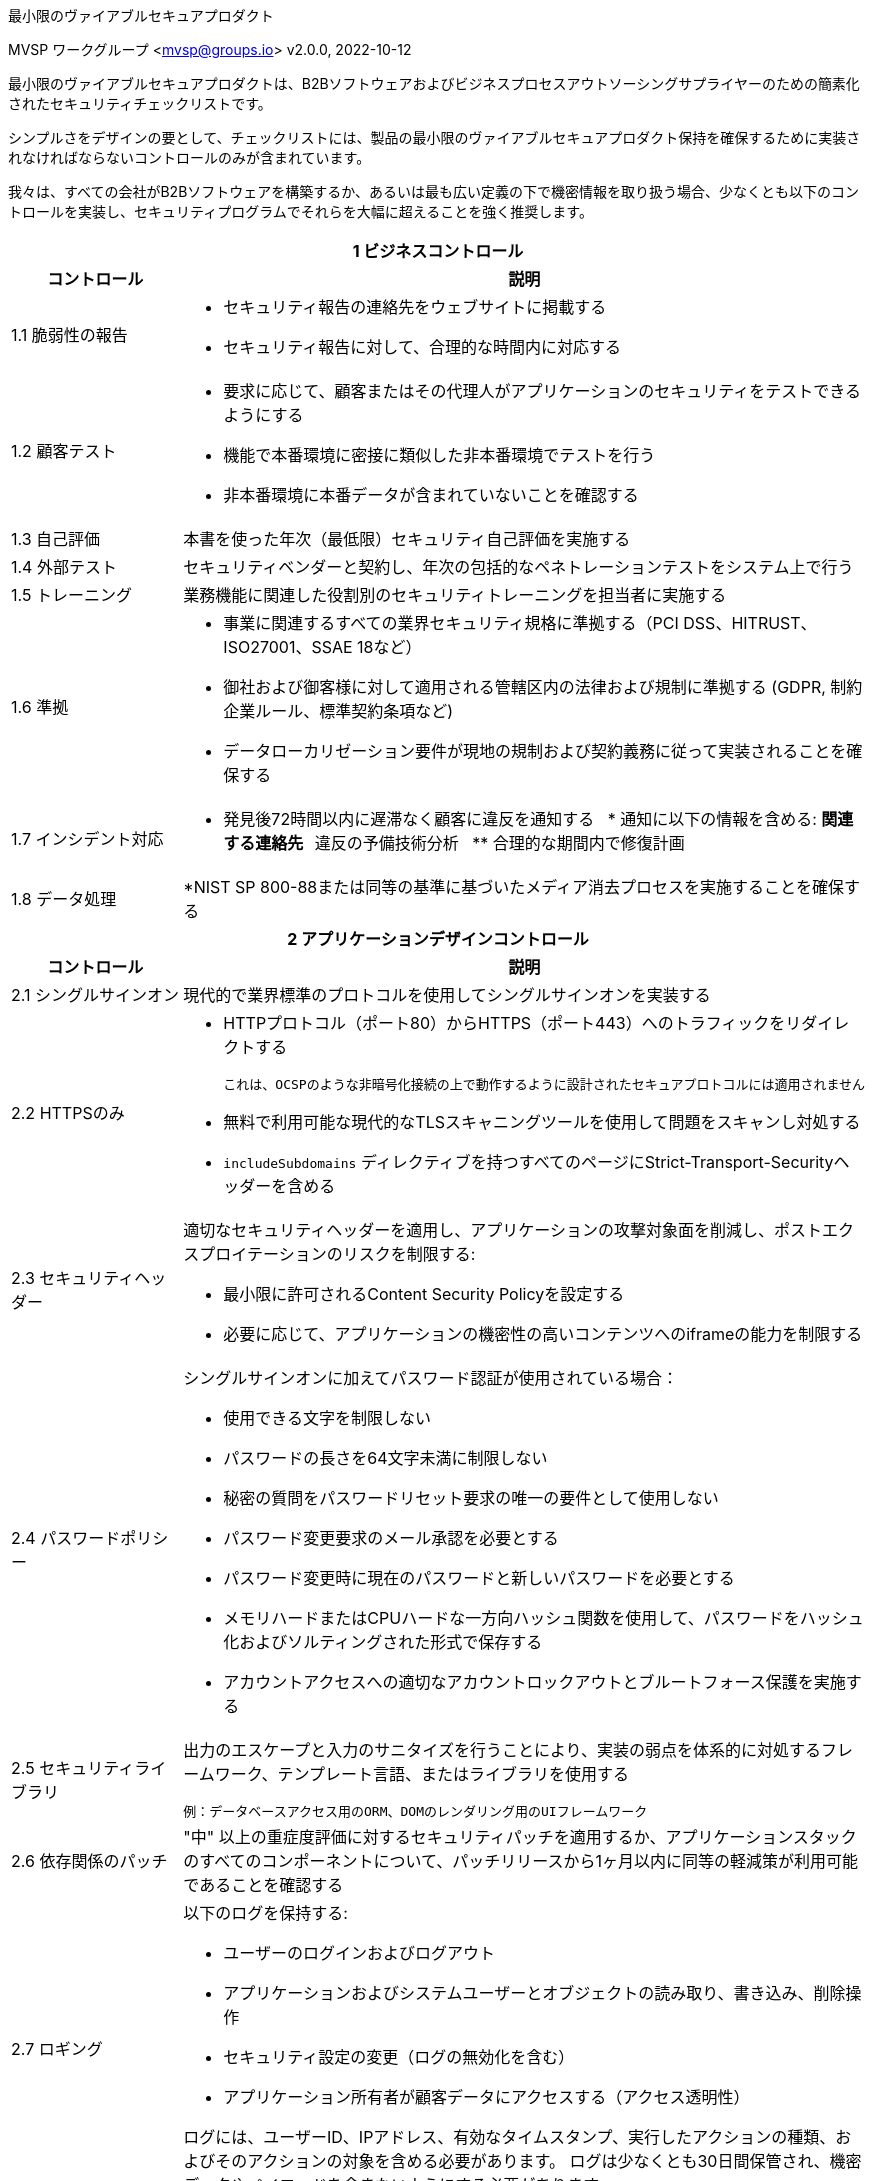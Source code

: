 :!last-update-label:
:compat-mode!:
最小限のヴァイアブルセキュアプロダクト
=============================
MVSP ワークグループ <mvsp@groups.io>
v2.0.0, 2022-10-12

最小限のヴァイアブルセキュアプロダクトは、B2Bソフトウェアおよびビジネスプロセスアウトソーシングサプライヤーのための簡素化されたセキュリティチェックリストです。

シンプルさをデザインの要として、チェックリストには、製品の最小限のヴァイアブルセキュアプロダクト保持を確保するために実装されなければならないコントロールのみが含まれています。

我々は、すべての会社がB2Bソフトウェアを構築するか、あるいは最も広い定義の下で機密情報を取り扱う場合、少なくとも以下のコントロールを実装し、セキュリティプログラムでそれらを大幅に超えることを強く推奨します。

[cols="2,6a",stripes=none]
|===
2+<h|1 ビジネスコントロール
h|コントロール
h|説明

|1.1 脆弱性の報告
|* セキュリティ報告の連絡先をウェブサイトに掲載する
* セキュリティ報告に対して、合理的な時間内に対応する

|1.2 顧客テスト
|* 要求に応じて、顧客またはその代理人がアプリケーションのセキュリティをテストできるようにする
* 機能で本番環境に密接に類似した非本番環境でテストを行う
* 非本番環境に本番データが含まれていないことを確認する

|1.3 自己評価
|本書を使った年次（最低限）セキュリティ自己評価を実施する

|1.4 外部テスト
|セキュリティベンダーと契約し、年次の包括的なペネトレーションテストをシステム上で行う

|1.5 トレーニング
|業務機能に関連した役割別のセキュリティトレーニングを担当者に実施する

|1.6 準拠
|* 事業に関連するすべての業界セキュリティ規格に準拠する（PCI DSS、HITRUST、ISO27001、SSAE 18など）
* 御社および御客様に対して適用される管轄区内の法律および規制に準拠する (GDPR, 制約企業ルール、標準契約条項など)
* データローカリゼーション要件が現地の規制および契約義務に従って実装されることを確保する

|1.7 インシデント対応
|* 発見後72時間以内に遅滞なく顧客に違反を通知する
  * 通知に以下の情報を含める:
  **関連する連絡先
  **違反の予備技術分析
  ** 合理的な期間内で修復計画

|1.8 データ処理
|*NIST SP 800-88または同等の基準に基づいたメディア消去プロセスを実施することを確保する

2+<h| 2 アプリケーションデザインコントロール
h| コントロール
h| 説明

| 2.1 シングルサインオン
| 現代的で業界標準のプロトコルを使用してシングルサインオンを実装する

| 2.2 HTTPSのみ
| * HTTPプロトコル（ポート80）からHTTPS（ポート443）へのトラフィックをリダイレクトする

  これは、OCSPのような非暗号化接続の上で動作するように設計されたセキュアプロトコルには適用されません

  * 無料で利用可能な現代的なTLSスキャニングツールを使用して問題をスキャンし対処する
  * `includeSubdomains` ディレクティブを持つすべてのページにStrict-Transport-Securityヘッダーを含める

| 2.3 セキュリティヘッダー
| 適切なセキュリティヘッダーを適用し、アプリケーションの攻撃対象面を削減し、ポストエクスプロイテーションのリスクを制限する:

  * 最小限に許可されるContent Security Policyを設定する
  * 必要に応じて、アプリケーションの機密性の高いコンテンツへのiframeの能力を制限する

| 2.4 パスワードポリシー
| シングルサインオンに加えてパスワード認証が使用されている場合：

  * 使用できる文字を制限しない
  * パスワードの長さを64文字未満に制限しない
  * 秘密の質問をパスワードリセット要求の唯一の要件として使用しない
  * パスワード変更要求のメール承認を必要とする
  * パスワード変更時に現在のパスワードと新しいパスワードを必要とする
  * メモリハードまたはCPUハードな一方向ハッシュ関数を使用して、パスワードをハッシュ化およびソルティングされた形式で保存する
  * アカウントアクセスへの適切なアカウントロックアウトとブルートフォース保護を実施する

| 2.5 セキュリティライブラリ
| 出力のエスケープと入力のサニタイズを行うことにより、実装の弱点を体系的に対処するフレームワーク、テンプレート言語、またはライブラリを使用する

  例：データベースアクセス用のORM、DOMのレンダリング用のUIフレームワーク

| 2.6 依存関係のパッチ
| "中" 以上の重症度評価に対するセキュリティパッチを適用するか、アプリケーションスタックのすべてのコンポーネントについて、パッチリリースから1ヶ月以内に同等の軽減策が利用可能であることを確認する

| 2.7 ロギング
| 以下のログを保持する:

  * ユーザーのログインおよびログアウト
  * アプリケーションおよびシステムユーザーとオブジェクトの読み取り、書き込み、削除操作
  * セキュリティ設定の変更（ログの無効化を含む）
  * アプリケーション所有者が顧客データにアクセスする（アクセス透明性）

ログには、ユーザーID、IPアドレス、有効なタイムスタンプ、実行したアクションの種類、およびそのアクションの対象を含める必要があります。
ログは少なくとも30日間保管され、機密データやペイロードを含まないようにする必要があります。

| 2.8 暗号化
| 送信中のシステム間、オンラインデータストレージおよびバックアップで保管されているデータの機密性を保護するために、利用可能な暗号化手段を使用する

2+<h| 3 アプリケーション実装管理
h| 管理
h| 説明

| 3.1 データタイプのリスト
| アプリケーションが処理することが予想されるセンシィデータタイプのリストを維持する

| 3.2データフロー図
|どのようにしてセンシィデータがシステムに到達し、最終的にどこに保管されるかを示す最新の図を維持する

| 3.3脆弱性の防止
|開発者をトレーニングし、開発ガイドラインを実施して、少なくとも以下の脆弱性を防ぐ：

  * 認証のバイパス。例：一般のアカウントから他の顧客のデータや管理機能にアクセスする
  * セキュリティの低いセッションID。例：推測されるトークン;安全でない場所に保管されたトークン（例えば、secure及びhttpOnlyフラグが設定されていないクッキー）
  * インジェクション。例：SQLインジェクション、NoSQLインジェクション、XXE、OSコマンドインジェクション
  * クロスサイトスクリプティング。例：セキュリティーの低い JavaScript 関数の呼び出し、DOM 操作の不安全な実行、エスケープされていない HTML にユーザー入力を入力することをエコーする
  * クロスサイトリクエストフォージェリ。例：異なるドメインのOriginヘッダーを持つリクエストを受け入れる
  * 脆弱なライブラリの使用。例：既知の脆弱性を持つサーバーサイドのフレームワークやJavaScriptライブラリを使用する

| 3.4脆弱性の修復時間
| セキュリティに大きな影響を与えるアプリケーションの脆弱性に対処するパッチを発見から90日以内に作成・配布する

| 3.5ビルドプロセス
| ビルドプロセスは完全にスクリプト化/自動化されており、https://slsa.dev/spec/v0.1/levels[SLSA Level 1] のプロビナンスを生成する必要があります。

2+<h| 4 運用上の管理
h| 管理
h| 説明

| 4.1物理アクセス
| 関連施設の物理的セキュリティを確認することで、以下の管理要素が適切に設置されていることを確認する：

  * 階層的な境界管理と内部障壁
  * 鍵へのアクセス管理
  * 出入りログ
  * 侵入者警報への適切な対応計画

| 4.2論理アクセス
| * 実際に必要なユーザ限りに、顧客データへのアクセスを制限する。データの所有者がアクセスを許可する必要がある
  * 余分なアカウントや期限切れのアクセス権限を迅速に非アクティブ化する
  * アクセスの適切性を確認する定期的なレビューを実施
  * 顧客データや運用システムへのリモートアクセスの要件を満たすために、多要素認証（MFA）を使用する

| 4.3 サブプロセッサ
| * 顧客データへのアクセス権を持つ第三者企業のリストをウェブサイトに公開する
  * この基準に基づき、第三者企業を年次監査する

| 4.4 バックアップとディザスタリカバリ
| * アプリケーションが実行されている場所とは別の場所にすべてのデータを安全にバックアップする
  * ディザスタリカバリ計画を維持し、定期的にテストする
  * バックアップの復元を定期的にテストする

|===

== ライセンス

この文書は、https://creativecommons.org/publicdomain/zero/1.0/[CC0 1.0 Universal] ライセンスの下でパブリックドメインです。